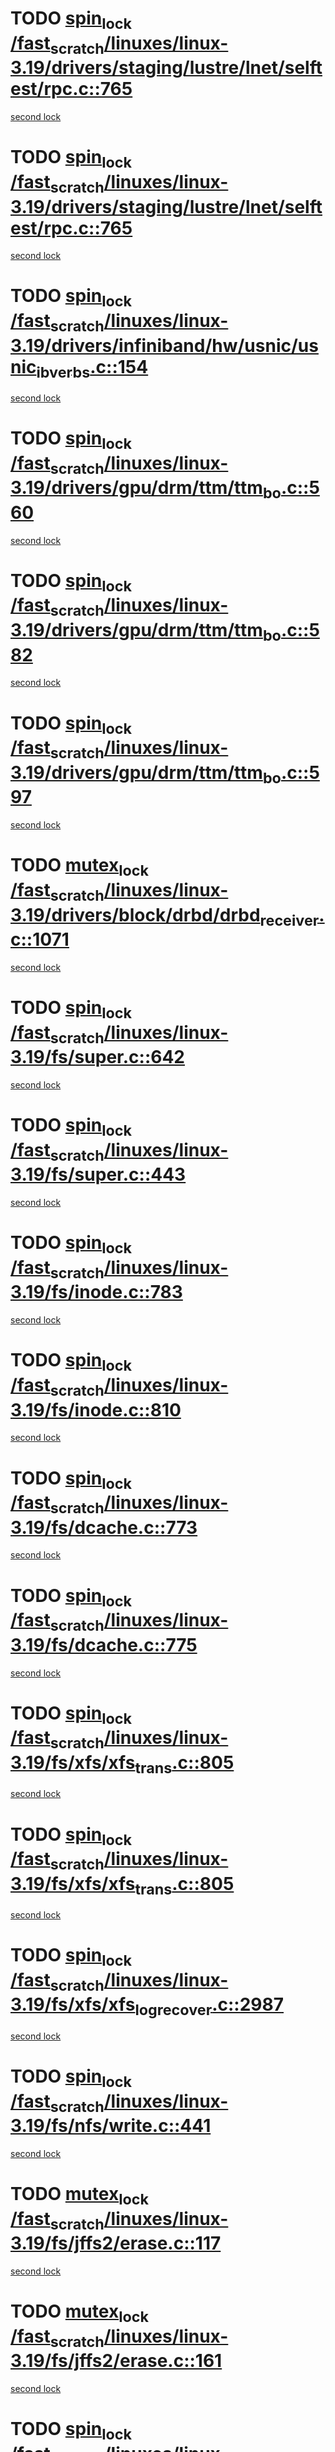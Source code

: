 * TODO [[view:/fast_scratch/linuxes/linux-3.19/drivers/staging/lustre/lnet/selftest/rpc.c::face=ovl-face1::linb=765::colb=2::cole=11][spin_lock /fast_scratch/linuxes/linux-3.19/drivers/staging/lustre/lnet/selftest/rpc.c::765]]
[[view:/fast_scratch/linuxes/linux-3.19/drivers/staging/lustre/lnet/selftest/rpc.c::face=ovl-face2::linb=765::colb=2::cole=11][second lock]]
* TODO [[view:/fast_scratch/linuxes/linux-3.19/drivers/staging/lustre/lnet/selftest/rpc.c::face=ovl-face1::linb=765::colb=2::cole=11][spin_lock /fast_scratch/linuxes/linux-3.19/drivers/staging/lustre/lnet/selftest/rpc.c::765]]
[[view:/fast_scratch/linuxes/linux-3.19/drivers/staging/lustre/lnet/selftest/rpc.c::face=ovl-face2::linb=773::colb=2::cole=11][second lock]]
* TODO [[view:/fast_scratch/linuxes/linux-3.19/drivers/infiniband/hw/usnic/usnic_ib_verbs.c::face=ovl-face1::linb=154::colb=3::cole=12][spin_lock /fast_scratch/linuxes/linux-3.19/drivers/infiniband/hw/usnic/usnic_ib_verbs.c::154]]
[[view:/fast_scratch/linuxes/linux-3.19/drivers/infiniband/hw/usnic/usnic_ib_verbs.c::face=ovl-face2::linb=173::colb=3::cole=12][second lock]]
* TODO [[view:/fast_scratch/linuxes/linux-3.19/drivers/gpu/drm/ttm/ttm_bo.c::face=ovl-face1::linb=560::colb=1::cole=10][spin_lock /fast_scratch/linuxes/linux-3.19/drivers/gpu/drm/ttm/ttm_bo.c::560]]
[[view:/fast_scratch/linuxes/linux-3.19/drivers/gpu/drm/ttm/ttm_bo.c::face=ovl-face2::linb=597::colb=2::cole=11][second lock]]
* TODO [[view:/fast_scratch/linuxes/linux-3.19/drivers/gpu/drm/ttm/ttm_bo.c::face=ovl-face1::linb=582::colb=3::cole=12][spin_lock /fast_scratch/linuxes/linux-3.19/drivers/gpu/drm/ttm/ttm_bo.c::582]]
[[view:/fast_scratch/linuxes/linux-3.19/drivers/gpu/drm/ttm/ttm_bo.c::face=ovl-face2::linb=597::colb=2::cole=11][second lock]]
* TODO [[view:/fast_scratch/linuxes/linux-3.19/drivers/gpu/drm/ttm/ttm_bo.c::face=ovl-face1::linb=597::colb=2::cole=11][spin_lock /fast_scratch/linuxes/linux-3.19/drivers/gpu/drm/ttm/ttm_bo.c::597]]
[[view:/fast_scratch/linuxes/linux-3.19/drivers/gpu/drm/ttm/ttm_bo.c::face=ovl-face2::linb=597::colb=2::cole=11][second lock]]
* TODO [[view:/fast_scratch/linuxes/linux-3.19/drivers/block/drbd/drbd_receiver.c::face=ovl-face1::linb=1071::colb=2::cole=12][mutex_lock /fast_scratch/linuxes/linux-3.19/drivers/block/drbd/drbd_receiver.c::1071]]
[[view:/fast_scratch/linuxes/linux-3.19/drivers/block/drbd/drbd_receiver.c::face=ovl-face2::linb=1071::colb=2::cole=12][second lock]]
* TODO [[view:/fast_scratch/linuxes/linux-3.19/fs/super.c::face=ovl-face1::linb=642::colb=1::cole=10][spin_lock /fast_scratch/linuxes/linux-3.19/fs/super.c::642]]
[[view:/fast_scratch/linuxes/linux-3.19/fs/super.c::face=ovl-face2::linb=642::colb=1::cole=10][second lock]]
* TODO [[view:/fast_scratch/linuxes/linux-3.19/fs/super.c::face=ovl-face1::linb=443::colb=1::cole=10][spin_lock /fast_scratch/linuxes/linux-3.19/fs/super.c::443]]
[[view:/fast_scratch/linuxes/linux-3.19/fs/super.c::face=ovl-face2::linb=443::colb=1::cole=10][second lock]]
* TODO [[view:/fast_scratch/linuxes/linux-3.19/fs/inode.c::face=ovl-face1::linb=783::colb=2::cole=11][spin_lock /fast_scratch/linuxes/linux-3.19/fs/inode.c::783]]
[[view:/fast_scratch/linuxes/linux-3.19/fs/inode.c::face=ovl-face2::linb=783::colb=2::cole=11][second lock]]
* TODO [[view:/fast_scratch/linuxes/linux-3.19/fs/inode.c::face=ovl-face1::linb=810::colb=2::cole=11][spin_lock /fast_scratch/linuxes/linux-3.19/fs/inode.c::810]]
[[view:/fast_scratch/linuxes/linux-3.19/fs/inode.c::face=ovl-face2::linb=810::colb=2::cole=11][second lock]]
* TODO [[view:/fast_scratch/linuxes/linux-3.19/fs/dcache.c::face=ovl-face1::linb=773::colb=1::cole=10][spin_lock /fast_scratch/linuxes/linux-3.19/fs/dcache.c::773]]
[[view:/fast_scratch/linuxes/linux-3.19/fs/dcache.c::face=ovl-face2::linb=773::colb=1::cole=10][second lock]]
* TODO [[view:/fast_scratch/linuxes/linux-3.19/fs/dcache.c::face=ovl-face1::linb=775::colb=2::cole=11][spin_lock /fast_scratch/linuxes/linux-3.19/fs/dcache.c::775]]
[[view:/fast_scratch/linuxes/linux-3.19/fs/dcache.c::face=ovl-face2::linb=775::colb=2::cole=11][second lock]]
* TODO [[view:/fast_scratch/linuxes/linux-3.19/fs/xfs/xfs_trans.c::face=ovl-face1::linb=805::colb=3::cole=12][spin_lock /fast_scratch/linuxes/linux-3.19/fs/xfs/xfs_trans.c::805]]
[[view:/fast_scratch/linuxes/linux-3.19/fs/xfs/xfs_trans.c::face=ovl-face2::linb=805::colb=3::cole=12][second lock]]
* TODO [[view:/fast_scratch/linuxes/linux-3.19/fs/xfs/xfs_trans.c::face=ovl-face1::linb=805::colb=3::cole=12][spin_lock /fast_scratch/linuxes/linux-3.19/fs/xfs/xfs_trans.c::805]]
[[view:/fast_scratch/linuxes/linux-3.19/fs/xfs/xfs_trans.c::face=ovl-face2::linb=827::colb=1::cole=10][second lock]]
* TODO [[view:/fast_scratch/linuxes/linux-3.19/fs/xfs/xfs_log_recover.c::face=ovl-face1::linb=2987::colb=1::cole=10][spin_lock /fast_scratch/linuxes/linux-3.19/fs/xfs/xfs_log_recover.c::2987]]
[[view:/fast_scratch/linuxes/linux-3.19/fs/xfs/xfs_log_recover.c::face=ovl-face2::linb=3000::colb=4::cole=13][second lock]]
* TODO [[view:/fast_scratch/linuxes/linux-3.19/fs/nfs/write.c::face=ovl-face1::linb=441::colb=1::cole=10][spin_lock /fast_scratch/linuxes/linux-3.19/fs/nfs/write.c::441]]
[[view:/fast_scratch/linuxes/linux-3.19/fs/nfs/write.c::face=ovl-face2::linb=441::colb=1::cole=10][second lock]]
* TODO [[view:/fast_scratch/linuxes/linux-3.19/fs/jffs2/erase.c::face=ovl-face1::linb=117::colb=1::cole=11][mutex_lock /fast_scratch/linuxes/linux-3.19/fs/jffs2/erase.c::117]]
[[view:/fast_scratch/linuxes/linux-3.19/fs/jffs2/erase.c::face=ovl-face2::linb=161::colb=2::cole=12][second lock]]
* TODO [[view:/fast_scratch/linuxes/linux-3.19/fs/jffs2/erase.c::face=ovl-face1::linb=161::colb=2::cole=12][mutex_lock /fast_scratch/linuxes/linux-3.19/fs/jffs2/erase.c::161]]
[[view:/fast_scratch/linuxes/linux-3.19/fs/jffs2/erase.c::face=ovl-face2::linb=161::colb=2::cole=12][second lock]]
* TODO [[view:/fast_scratch/linuxes/linux-3.19/fs/jffs2/erase.c::face=ovl-face1::linb=119::colb=1::cole=10][spin_lock /fast_scratch/linuxes/linux-3.19/fs/jffs2/erase.c::119]]
[[view:/fast_scratch/linuxes/linux-3.19/fs/jffs2/erase.c::face=ovl-face2::linb=162::colb=2::cole=11][second lock]]
* TODO [[view:/fast_scratch/linuxes/linux-3.19/fs/jffs2/erase.c::face=ovl-face1::linb=162::colb=2::cole=11][spin_lock /fast_scratch/linuxes/linux-3.19/fs/jffs2/erase.c::162]]
[[view:/fast_scratch/linuxes/linux-3.19/fs/jffs2/erase.c::face=ovl-face2::linb=162::colb=2::cole=11][second lock]]
* TODO [[view:/fast_scratch/linuxes/linux-3.19/fs/jbd2/transaction.c::face=ovl-face1::linb=306::colb=1::cole=10][read_lock /fast_scratch/linuxes/linux-3.19/fs/jbd2/transaction.c::306]]
[[view:/fast_scratch/linuxes/linux-3.19/fs/jbd2/transaction.c::face=ovl-face2::linb=306::colb=1::cole=10][second lock]]
* TODO [[view:/fast_scratch/linuxes/linux-3.19/fs/fuse/dev.c::face=ovl-face1::linb=2084::colb=2::cole=11][spin_lock /fast_scratch/linuxes/linux-3.19/fs/fuse/dev.c::2084]]
[[view:/fast_scratch/linuxes/linux-3.19/fs/fuse/dev.c::face=ovl-face2::linb=2084::colb=2::cole=11][second lock]]
* TODO [[view:/fast_scratch/linuxes/linux-3.19/fs/fuse/dev.c::face=ovl-face1::linb=1279::colb=1::cole=10][spin_lock /fast_scratch/linuxes/linux-3.19/fs/fuse/dev.c::1279]]
[[view:/fast_scratch/linuxes/linux-3.19/fs/fuse/dev.c::face=ovl-face2::linb=1279::colb=1::cole=10][second lock]]
* TODO [[view:/fast_scratch/linuxes/linux-3.19/mm/slub.c::face=ovl-face1::linb=1871::colb=3::cole=12][spin_lock /fast_scratch/linuxes/linux-3.19/mm/slub.c::1871]]
[[view:/fast_scratch/linuxes/linux-3.19/mm/slub.c::face=ovl-face2::linb=1871::colb=3::cole=12][second lock]]
* TODO [[view:/fast_scratch/linuxes/linux-3.19/mm/slub.c::face=ovl-face1::linb=1871::colb=3::cole=12][spin_lock /fast_scratch/linuxes/linux-3.19/mm/slub.c::1871]]
[[view:/fast_scratch/linuxes/linux-3.19/mm/slub.c::face=ovl-face2::linb=1882::colb=3::cole=12][second lock]]
* TODO [[view:/fast_scratch/linuxes/linux-3.19/mm/slub.c::face=ovl-face1::linb=1882::colb=3::cole=12][spin_lock /fast_scratch/linuxes/linux-3.19/mm/slub.c::1882]]
[[view:/fast_scratch/linuxes/linux-3.19/mm/slub.c::face=ovl-face2::linb=1871::colb=3::cole=12][second lock]]
* TODO [[view:/fast_scratch/linuxes/linux-3.19/mm/slub.c::face=ovl-face1::linb=1882::colb=3::cole=12][spin_lock /fast_scratch/linuxes/linux-3.19/mm/slub.c::1882]]
[[view:/fast_scratch/linuxes/linux-3.19/mm/slub.c::face=ovl-face2::linb=1882::colb=3::cole=12][second lock]]
* TODO [[view:/fast_scratch/linuxes/linux-3.19/mm/filemap_xip.c::face=ovl-face1::linb=205::colb=2::cole=12][mutex_lock /fast_scratch/linuxes/linux-3.19/mm/filemap_xip.c::205]]
[[view:/fast_scratch/linuxes/linux-3.19/mm/filemap_xip.c::face=ovl-face2::linb=205::colb=2::cole=12][second lock]]
